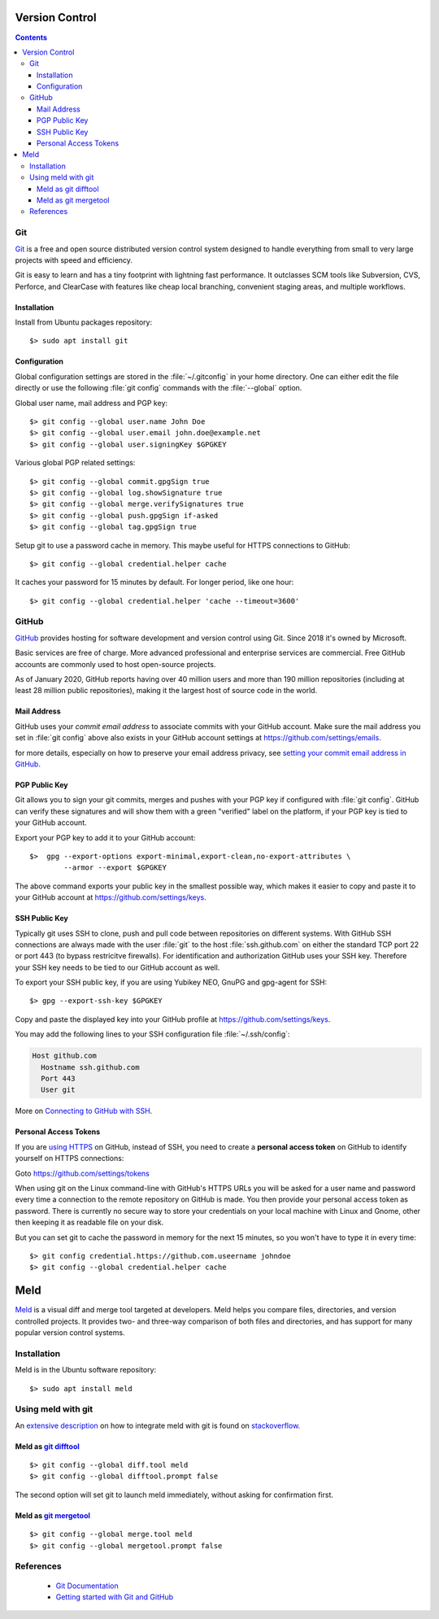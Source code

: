 Version Control
===============

.. contents::


.. image:: git-logo.*
    :height: 92px
    :width: 220px
    :alt: Git Logo
    :align: right

Git
---

`Git <https://git-scm.com/>`_ is a free and open source distributed version
control system designed to handle everything from small to very large projects
with speed and efficiency.

Git is easy to learn and has a tiny footprint with lightning fast performance.
It outclasses SCM tools like Subversion, CVS, Perforce, and ClearCase with
features like cheap local branching, convenient staging areas, and multiple
workflows. 

Installation
^^^^^^^^^^^^

Install from Ubuntu packages repository::

    $> sudo apt install git


Configuration
^^^^^^^^^^^^^

Global configuration settings are stored in the :file:`~/.gitconfig` in your
home directory. One can either edit the file directly or use the following
:file:`git config` commands with the :file:`--global` option.

Global user name, mail address and PGP key::

    $> git config --global user.name John Doe
    $> git config --global user.email john.doe@example.net
    $> git config --global user.signingKey $GPGKEY

Various global PGP related settings::

    $> git config --global commit.gpgSign true
    $> git config --global log.showSignature true
    $> git config --global merge.verifySignatures true
    $> git config --global push.gpgSign if-asked
    $> git config --global tag.gpgSign true

Setup git to use a password cache in memory. This maybe useful for HTTPS
connections to GitHub::

    $> git config --global credential.helper cache

It caches your password for 15 minutes by default. For longer period, like one
hour::

    $> git config --global credential.helper 'cache --timeout=3600'


.. image:: github-logo.*
    :height: 200px
    :width: 200px
    :alt: GitHub Logo
    :align: right


GitHub
------

`GitHub <https://github.com/>`_ provides hosting for software development and
version control using Git. Since 2018 it's owned by Microsoft.

Basic services are free of charge. More advanced professional and enterprise
services are commercial. Free GitHub accounts are commonly used to host
open-source projects. 

As of January 2020, GitHub reports having over 40 million users and more than
190 million repositories (including at least 28 million public repositories),
making it the largest host of source code in the world.


Mail Address
^^^^^^^^^^^^

GitHub uses your *commit email address* to associate commits with your GitHub
account. Make sure the mail address you set in :file:`git config` above also
exists in your GitHub account settings at https://github.com/settings/emails.

for more details, especially on how to preserve your email address privacy, see 
`setting your commit email address in GitHub <https://docs.github.com/en/free-pro-team@latest/github/setting-up-and-managing-your-github-user-account/setting-your-commit-email-address>`_.


PGP Public Key
^^^^^^^^^^^^^^

Git allows you to sign your git commits, merges and pushes with your PGP key if
configured with :file:`git config`. GitHub can verify these signatures and will
show them with a green "verified" label on the platform, if your PGP key is tied
to your GitHub account.

Export your PGP key to add it to your GitHub account::

    $>  gpg --export-options export-minimal,export-clean,no-export-attributes \
            --armor --export $GPGKEY 

The above command exports your public key in the smallest possible way, which
makes it easier to copy and paste it to your GitHub account at 
https://github.com/settings/keys.


SSH Public Key
^^^^^^^^^^^^^^

Typically git uses SSH to clone, push and pull code between repositories on
different systems. With GitHub SSH connections are always made with the user
:file:`git` to the host :file:`ssh.github.com` on either the standard TCP port
22 or port 443 (to bypass restricitve firewalls). For identification and
authorization GitHub uses your SSH key. Therefore your SSH key needs to be tied
to our GitHub account as well.

To export your SSH public key, if you are using Yubikey NEO, GnuPG and gpg-agent
for SSH::

    $> gpg --export-ssh-key $GPGKEY

Copy and paste the displayed key into your GitHub profile at 
https://github.com/settings/keys.

You may add the following lines to your SSH configuration file 
:file:`~/.ssh/config`:

.. code-block:: ini

    Host github.com
      Hostname ssh.github.com
      Port 443
      User git

More on 
`Connecting to GitHub with SSH <https://docs.github.com/en/free-pro-team@latest/github/authenticating-to-github/connecting-to-github-with-ssh>`_.


Personal Access Tokens
^^^^^^^^^^^^^^^^^^^^^^

If you are 
`using HTTPS <https://docs.github.com/en/free-pro-team@latest/github/using-git/which-remote-url-should-i-use>`_ 
on GitHub, instead of SSH, you need to create a  **personal access token**  on 
GitHub to identify yourself on HTTPS connections:

Goto https://github.com/settings/tokens 

When using git on the Linux command-line with GitHub's HTTPS URLs you will be
asked for a user name and password every time a connection to the remote
repository on GitHub is made. You then provide your personal access token as
password. There is currently no secure way to store your credentials on your
local machine with Linux and Gnome, other then keeping it as readable file on
your disk.

But you can set git to cache the password in memory for the next 15 minutes, so
you won't have to type it in every time::

    $> git config credential.https://github.com.useername johndoe
    $> git config --global credential.helper cache


.. image:: meld-logo.*
    :height: 160px
    :width: 160px
    :alt: Git Logo
    :align: right

Meld
====

`Meld <https://meldmerge.org/>`_ is a visual diff and merge tool targeted at
developers. Meld helps you compare files, directories, and version controlled
projects. It provides two- and three-way comparison of both files and
directories, and has support for many popular version control systems.

Installation
------------

Meld is in the Ubuntu software repository::

    $> sudo apt install meld


Using meld with git
-------------------

An `extensive description <https://stackoverflow.com/questions/34119866/>`_  on
how to integrate meld with git is found on 
`stackoverflow <https://stackoverflow.com/>`_.

Meld as `git difftool <https://git-scm.com/docs/git-difftool>`_
^^^^^^^^^^^^^^^^^^^^^^^^^^^^^^^^^^^^^^^^^^^^^^^^^^^^^^^^^^^^^^^^

::

    $> git config --global diff.tool meld
    $> git config --global difftool.prompt false

The second option will set git to launch meld immediately, without asking for
confirmation first.


Meld as `git mergetool <https://git-scm.com/docs/git-mergetool>`_
^^^^^^^^^^^^^^^^^^^^^^^^^^^^^^^^^^^^^^^^^^^^^^^^^^^^^^^^^^^^^^^^^

::

    $> git config --global merge.tool meld
    $> git config --global mergetool.prompt false


References
----------

 * `Git Documentation <https://git-scm.com/doc>`_
 * `Getting started with Git and GitHub <https://docs.github.com/en/free-pro-team@latest/github/using-git/getting-started-with-git-and-github>`_
